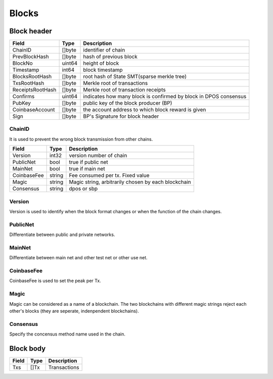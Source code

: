 Blocks
======

Block header
------------

=================  ============  ================================================================================================
Field                Type        Description
=================  ============  ================================================================================================
ChainID              []byte        identifier of chain
PrevBlockHash        []byte        hash of previous block
BlockNo              uint64        height of block
Timestamp            int64         block timestamp
BlocksRootHash       []byte        root hash of State SMT(sparse merkle tree)
TxsRootHash          []byte        Merkle root of transactions
ReceiptsRootHash     []byte        Merkle root of transaction receipts
Confirms             uint64        indicates how many block is confirmed by block in DPOS consensus
PubKey               []byte        public key of the block producer (BP)
CoinbaseAccount      []byte        the account address to which block reward is given
Sign                 []byte        BP's Signature for block header
=================  ============  ================================================================================================

ChainID
^^^^^^^
It is used to prevent the wrong block transmission from other chains.

=================  ============  ================================================================================================
Field                Type        Description
=================  ============  ================================================================================================
Version             int32           version number of chain
PublicNet           bool            true if public net
MainNet             bool            true if main net
CoinbaseFee         string          Fee consumed per tx. Fixed value
Magic               string          Magic string, arbitrarily chosen by each blockchain
Consensus           string          dpos or sbp
=================  ============  ================================================================================================

Version
^^^^^^^
Version is used to identify when the block format changes or when the function of the chain changes.

PublicNet
^^^^^^^^^
Differentiate between public and private networks.

MainNet
^^^^^^^
Differentiate between main net and other test net or other use net.

CoinbaseFee
^^^^^^^^^^^
CoinbaseFee is used to set the peak per Tx.

Magic
^^^^^
Magic can be considered as a name of a blockchain. The two blockchains with different magic strings reject each other's blocks (they are seperate, indenpendent blockchains).

Consensus
^^^^^^^^^
Specify the concensus method name used in the chain.


Block body
----------

=================  ============  ================================================================================================
Field                Type        Description
=================  ============  ================================================================================================
Txs                  []Tx         Transactions
=================  ============  ================================================================================================

